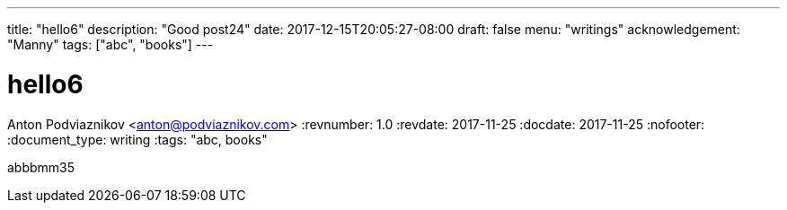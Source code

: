 ---
title: "hello6"
description: "Good post24"
date: 2017-12-15T20:05:27-08:00
draft: false
menu: "writings"
acknowledgement: "Manny"
tags: ["abc", "books"]
---

= hello6
Anton Podviaznikov <anton@podviaznikov.com>
:revnumber: 1.0
:revdate: 2017-11-25
:docdate: 2017-11-25
:nofooter:
:document_type: writing
:tags: "abc, books"

abbbmm35
